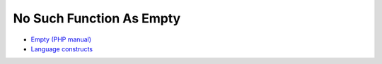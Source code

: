 .. _no-such-function-as-empty:

No Such Function As Empty
-------------------------

	.. meta::
		:description lang=en:
			No Such Function As Empty: .



.. image:: ../images/no_empty_function.png

* `Empty (PHP manual) <https://www.php.net/manual/en/function.empty.php>`_
* `Language constructs <https://www.php.net/manual/en/control-structures.intro.php>`_


